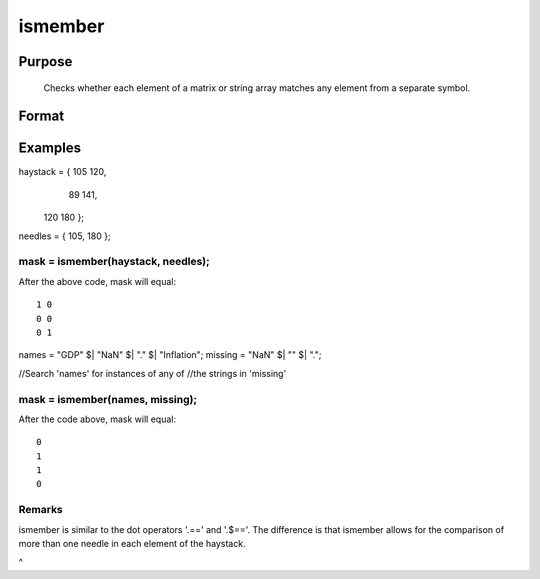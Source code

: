 
ismember
==============================================

Purpose
----------------

   Checks whether each element of a matrix or string array matches any element from a separate symbol.

Format
----------------
.. function:: ismember(names,  missing)

    :param haystack: multi-dimensional array or string array in which to search.
    :type haystack: matrix

    :param needles: the elements to search for in haystack.
    :type needles: vector or string array

    :returns: mask (*matrix*), multi-dimensional array or string array the same size as the input haystack, containing only 1's and 0's. Each element of the output, mask, will contain a 1 if the corresponding element of haystack matches one or more elements in needles.

Examples
----------------

haystack = { 105 120,
              89 141,
             120 180 };

needles = { 105, 180 };

mask = ismember(haystack, needles);
+++++++++++++++++++++++++++++++++++++++++++++++++++++++++++++++++++++++++++++++++++++++++++++++++++++++++++++++++++++++++++++++++

After the above code, mask will equal:

::

    1 0
    0 0
    0 1

names = "GDP" $| "NaN" $| "." $| "Inflation";
missing = "NaN" $| "" $| ".";

//Search 'names' for instances of any of
//the strings in 'missing'

mask = ismember(names, missing);
++++++++++++++++++++++++++++++++++++++++++++++++++++++++++++++++++++++++++++++++++++++++++++++++++++++++++++++++++++++++++++++++++++++++++++++++++++++++++++++++++++++++++++++++++

After the code above, mask will equal:

::

    0
    1
    1
    0

Remarks
+++++++

ismember is similar to the dot operators '.==' and '.$=='. The
difference is that ismember allows for the comparison of more than one
needle in each element of the haystack.

 
^

.. seealso:: Functions :func:`indexcat`, :func:`indnv`, :func:`contains`, :func:`rowcontains`
